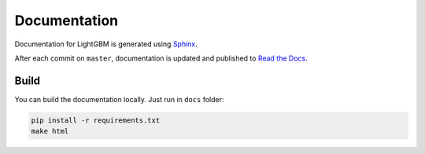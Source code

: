 Documentation
=============

Documentation for LightGBM is generated using `Sphinx <http://www.sphinx-doc.org/>`__.

After each commit on ``master``, documentation is updated and published to `Read the Docs <https://lightgbm.readthedocs.io/>`__.

Build
-----

You can build the documentation locally. Just run in ``docs`` folder:

.. code:: sh

    pip install -r requirements.txt
    make html
